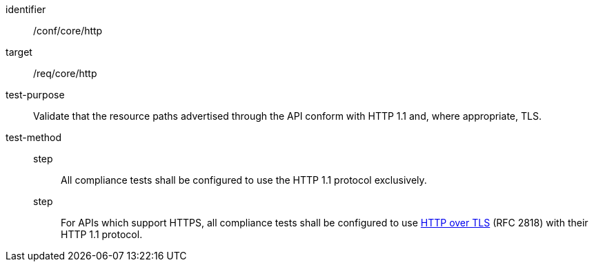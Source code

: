 [[ats_core_http]]
[abstract_test]
====
[%metadata]
identifier:: /conf/core/http
target:: /req/core/http
test-purpose:: Validate that the resource paths advertised through the API conform with HTTP 1.1 and, where appropriate, TLS.
test-method::
step::: All compliance tests shall be configured to use the HTTP 1.1 protocol exclusively.
step::: For APIs which support HTTPS, all compliance tests shall be configured to use <<RFC2818,HTTP over TLS>> (RFC 2818) with their HTTP 1.1 protocol.
====